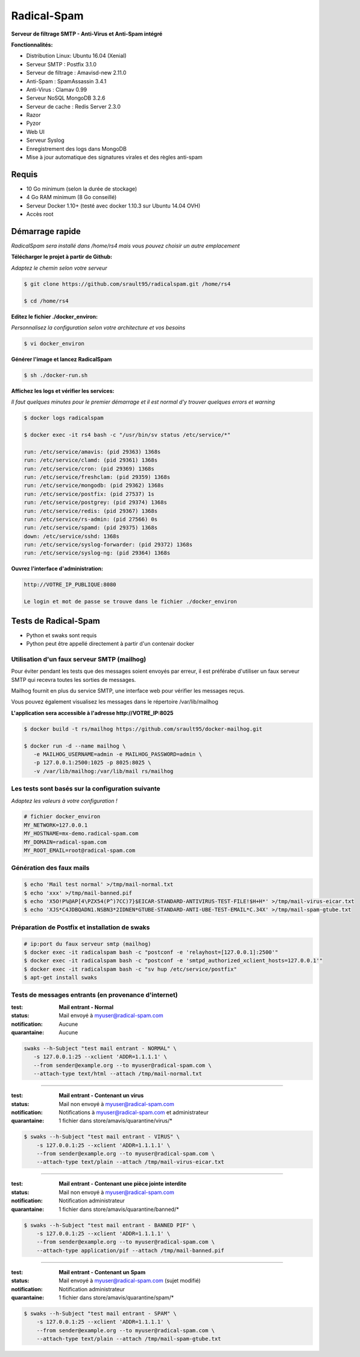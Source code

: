 ************
Radical-Spam
************

**Serveur de filtrage SMTP - Anti-Virus et Anti-Spam intégré**

|Build Status| |Build Doc| |Gitter|

**Fonctionnalités:**

* Distribution Linux: Ubuntu 16.04 (Xenial)
* Serveur SMTP : Postfix 3.1.0
* Serveur de filtrage : Amavisd-new 2.11.0
* Anti-Spam : SpamAssassin 3.4.1
* Anti-Virus : Clamav 0.99
* Serveur NoSQL MongoDB 3.2.6
* Serveur de cache : Redis Server 2.3.0
* Razor
* Pyzor
* Web UI
* Serveur Syslog
* Enregistrement des logs dans MongoDB
* Mise à jour automatique des signatures virales et des règles anti-spam

======
Requis
======

* 10 Go minimum (selon la durée de stockage) 
* 4 Go RAM minimum (8 Go conseillé)
* Serveur Docker 1.10+ (testé avec docker 1.10.3 sur Ubuntu 14.04 OVH)
* Accès root

================
Démarrage rapide
================

*RadicalSpam sera installé dans /home/rs4 mais vous pouvez choisir un autre emplacement*

**Télécharger le projet à partir de Github:**

*Adaptez le chemin selon votre serveur*

.. code-block:: bash
    
    $ git clone https://github.com/srault95/radicalspam.git /home/rs4
    
    $ cd /home/rs4
    
**Editez le fichier ./docker_environ:**

*Personnalisez la configuration selon votre architecture et vos besoins*

.. code-block:: bash    

    $ vi docker_environ
    
**Générer l'image et lancez RadicalSpam**

.. code-block:: bash
    
    $ sh ./docker-run.sh

**Affichez les logs et vérifier les services:**

*Il faut quelques minutes pour le premier démarrage et il est normal d'y trouver quelques errors et warning*

.. code-block:: bash    

    $ docker logs radicalspam
    
    $ docker exec -it rs4 bash -c "/usr/bin/sv status /etc/service/*"
    
    run: /etc/service/amavis: (pid 29363) 1368s
    run: /etc/service/clamd: (pid 29361) 1368s
    run: /etc/service/cron: (pid 29369) 1368s
    run: /etc/service/freshclam: (pid 29359) 1368s
    run: /etc/service/mongodb: (pid 29362) 1368s
    run: /etc/service/postfix: (pid 27537) 1s
    run: /etc/service/postgrey: (pid 29374) 1368s
    run: /etc/service/redis: (pid 29367) 1368s
    run: /etc/service/rs-admin: (pid 27566) 0s
    run: /etc/service/spamd: (pid 29375) 1368s
    down: /etc/service/sshd: 1368s
    run: /etc/service/syslog-forwarder: (pid 29372) 1368s
    run: /etc/service/syslog-ng: (pid 29364) 1368s
    
    
**Ouvrez l'interface d'administration:**

.. code-block:: 

    http://VOTRE_IP_PUBLIQUE:8080
    
    Le login et mot de passe se trouve dans le fichier ./docker_environ    
    
=====================
Tests de Radical-Spam
=====================

- Python et swaks sont requis
- Python peut être appellé directement à partir d'un contenair docker

Utilisation d'un faux serveur SMTP (mailhog)
--------------------------------------------

Pour éviter pendant les tests que des messages soient envoyés par erreur,
il est préférabe d'utiliser un faux serveur SMTP qui recevra toutes les 
sorties de messages.

Mailhog fournit en plus du service SMTP, une interface web pour vérifier les 
messages reçus.

Vous pouvez également visualisez les messages dans le répertoire /var/lib/mailhog 

**L'application sera accessible à l'adresse http://VOTRE_IP:8025** 

.. code-block:: bash

    $ docker build -t rs/mailhog https://github.com/srault95/docker-mailhog.git
    
    $ docker run -d --name mailhog \
       -e MAILHOG_USERNAME=admin -e MAILHOG_PASSWORD=admin \ 
       -p 127.0.0.1:2500:1025 -p 8025:8025 \
       -v /var/lib/mailhog:/var/lib/mail rs/mailhog

Les tests sont basés sur la configuration suivante
--------------------------------------------------

*Adaptez les valeurs à votre configuration !*

.. code-block:: bash

    # fichier docker_environ
    MY_NETWORK=127.0.0.1
    MY_HOSTNAME=mx-demo.radical-spam.com
    MY_DOMAIN=radical-spam.com
    MY_ROOT_EMAIL=root@radical-spam.com

Génération des faux mails
-------------------------

.. code-block:: bash

    $ echo 'Mail test normal' >/tmp/mail-normal.txt
    $ echo 'xxx' >/tmp/mail-banned.pif
    $ echo 'X5O!P%@AP[4\PZX54(P^)7CC)7}$EICAR-STANDARD-ANTIVIRUS-TEST-FILE!$H+H*' >/tmp/mail-virus-eicar.txt
    $ echo 'XJS*C4JDBQADN1.NSBN3*2IDNEN*GTUBE-STANDARD-ANTI-UBE-TEST-EMAIL*C.34X' >/tmp/mail-spam-gtube.txt

Préparation de Postfix et installation de swaks
-----------------------------------------------

.. code-block:: bash

    # ip:port du faux serveur smtp (mailhog)
    $ docker exec -it radicalspam bash -c "postconf -e 'relayhost=[127.0.0.1]:2500'"
    $ docker exec -it radicalspam bash -c "postconf -e 'smtpd_authorized_xclient_hosts=127.0.0.1'"
    $ docker exec -it radicalspam bash -c "sv hup /etc/service/postfix"
    $ apt-get install swaks

Tests de messages entrants (en provenance d'internet)
-----------------------------------------------------

:test: **Mail entrant - Normal**
:status: Mail envoyé à myuser@radical-spam.com
:notification: Aucune
:quarantaine: Aucune

.. code-block:: bash

    swaks --h-Subject "test mail entrant - NORMAL" \
       -s 127.0.0.1:25 --xclient 'ADDR=1.1.1.1' \ 
       --from sender@example.org --to myuser@radical-spam.com \
       --attach-type text/html --attach /tmp/mail-normal.txt

--------

:test: **Mail entrant - Contenant un virus**
:status: Mail non envoyé à myuser@radical-spam.com
:notification: Notifications à myuser@radical-spam.com et administrateur
:quarantaine: 1 fichier dans store/amavis/quarantine/virus/*

.. code-block:: bash
    
    $ swaks --h-Subject "test mail entrant - VIRUS" \
        -s 127.0.0.1:25 --xclient 'ADDR=1.1.1.1' \
        --from sender@example.org --to myuser@radical-spam.com \
        --attach-type text/plain --attach /tmp/mail-virus-eicar.txt

--------

:test: **Mail entrant - Contenant une pièce jointe interdite**
:status: Mail non envoyé à myuser@radical-spam.com
:notification: Notification administrateur
:quarantaine: 1 fichier dans store/amavis/quarantine/banned/*

.. code-block:: bash
    
    $ swaks --h-Subject "test mail entrant - BANNED PIF" \
        -s 127.0.0.1:25 --xclient 'ADDR=1.1.1.1' \
        --from sender@example.org --to myuser@radical-spam.com \
        --attach-type application/pif --attach /tmp/mail-banned.pif
   
--------

:test: **Mail entrant - Contenant un Spam**
:status: Mail envoyé à myuser@radical-spam.com (sujet modifié)
:notification: Notification administrateur
:quarantaine: 1 fichier dans store/amavis/quarantine/spam/*   

.. code-block:: bash
    
    $ swaks --h-Subject "test mail entrant - SPAM" \
        -s 127.0.0.1:25 --xclient 'ADDR=1.1.1.1' \
        --from sender@example.org --to myuser@radical-spam.com \
        --attach-type text/plain --attach /tmp/mail-spam-gtube.txt

.. |Build Status| image:: https://travis-ci.org/srault95/radicalspam.svg?branch=master
   :target: https://travis-ci.org/srault95/radicalspam
   :alt: Travis Build Status
   
.. |Build Doc| image:: https://readthedocs.org/projects/widukind-dlstats/badge/?version=latest
   :target: http://widukind-dlstats.readthedocs.org/en/latest/?badge=latest
   :alt: Documentation Status   
   
.. |Gitter| image:: https://badges.gitter.im/srault95/radicalspam.svg
   :alt: Join the chat at https://gitter.im/srault95/radicalspam
   :target: https://gitter.im/srault95/radicalspam?utm_source=badge&utm_medium=badge&utm_campaign=pr-badge&utm_content=badge      

